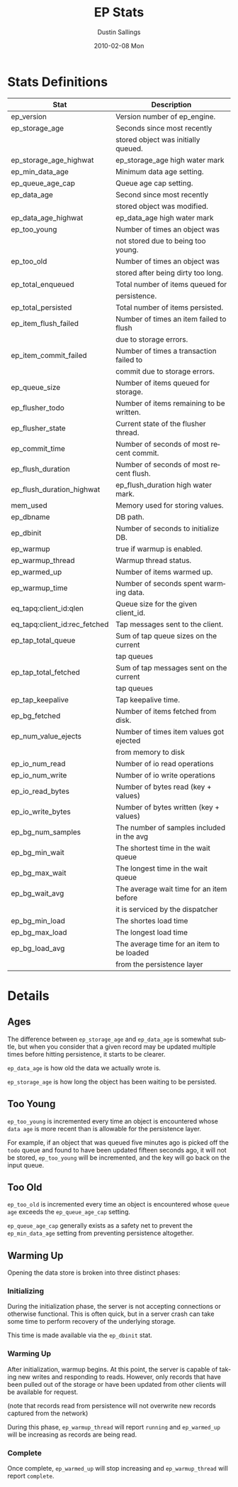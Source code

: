 #+TITLE:     EP Stats
#+AUTHOR:    Dustin Sallings
#+EMAIL:     dustin@spy.net
#+DATE:      2010-02-08 Mon
#+DESCRIPTION:
#+KEYWORDS:
#+LANGUAGE:  en
#+OPTIONS:   H:3 num:t toc:t \n:nil @:t ::t |:t ^:nil -:t f:t *:t <:t
#+OPTIONS:   TeX:t LaTeX:nil skip:nil d:nil todo:t pri:nil tags:not-in-toc
#+INFOJS_OPT: view:nil toc:nil ltoc:t mouse:underline buttons:0 path:http://orgmode.org/org-info.js
#+EXPORT_SELECT_TAGS: export
#+EXPORT_EXCLUDE_TAGS: noexport
#+LINK_UP:
#+LINK_HOME:
#+STYLE:  <link rel="stylesheet" type="text/css" href="myorg.css" />


* Stats Definitions

| Stat                          | Description                               |
|-------------------------------+-------------------------------------------|
| ep_version                    | Version number of ep_engine.              |
| ep_storage_age                | Seconds since most recently               |
|                               | stored object was initially queued.       |
| ep_storage_age_highwat        | ep_storage_age high water mark            |
| ep_min_data_age               | Minimum data age setting.                 |
| ep_queue_age_cap              | Queue age cap setting.                    |
| ep_data_age                   | Second since most recently                |
|                               | stored object was modified.               |
| ep_data_age_highwat           | ep_data_age high water mark               |
| ep_too_young                  | Number of times an object was             |
|                               | not stored due to being too young.        |
| ep_too_old                    | Number of times an object was             |
|                               | stored after being dirty too long.        |
| ep_total_enqueued             | Total number of items queued for          |
|                               | persistence.                              |
| ep_total_persisted            | Total number of items persisted.          |
| ep_item_flush_failed          | Number of times an item failed to flush   |
|                               | due to storage errors.                    |
| ep_item_commit_failed         | Number of times a transaction failed to   |
|                               | commit due to storage errors.             |
| ep_queue_size                 | Number of items queued for storage.       |
| ep_flusher_todo               | Number of items remaining to be written.  |
| ep_flusher_state              | Current state of the flusher thread.      |
| ep_commit_time                | Number of seconds of most recent commit.  |
| ep_flush_duration             | Number of seconds of most recent flush.   |
| ep_flush_duration_highwat     | ep_flush_duration high water mark.        |
| mem_used                      | Memory used for storing values.           |
| ep_dbname                     | DB path.                                  |
| ep_dbinit                     | Number of seconds to initialize DB.       |
| ep_warmup                     | true if warmup is enabled.                |
| ep_warmup_thread              | Warmup thread status.                     |
| ep_warmed_up                  | Number of items warmed up.                |
| ep_warmup_time                | Number of seconds spent warming data.     |
| eq_tapq:client_id:qlen        | Queue size for the given client_id.       |
| eq_tapq:client_id:rec_fetched | Tap messages sent to the client.          |
| ep_tap_total_queue            | Sum of tap queue sizes on the current     |
|                               | tap queues                                |
| ep_tap_total_fetched          | Sum of tap messages sent on the current   |
|                               | tap queues                                |
| ep_tap_keepalive              | Tap keepalive time.                       |
| ep_bg_fetched                 | Number of items fetched from disk.        |
| ep_num_value_ejects           | Number of times item values got ejected   |
|                               | from memory to disk                       |
| ep_io_num_read                | Number of io read operations              |
| ep_io_num_write               | Number of io write operations             |
| ep_io_read_bytes              | Number of bytes read (key + values)       |
| ep_io_write_bytes             | Number of bytes written (key + values)    |
| ep_bg_num_samples             | The number of samples included in the avg |
| ep_bg_min_wait                | The shortest time in the wait queue       |
| ep_bg_max_wait                | The longest time in the wait queue        |
| ep_bg_wait_avg                | The average wait time for an item before  |
|                               | it is serviced by the dispatcher          |
| ep_bg_min_load                | The shortes load time                     |
| ep_bg_max_load                | The longest load time                     |
| ep_bg_load_avg                | The average time for an item to be loaded |
|                               | from the persistence layer                |



* Details

** Ages

The difference between =ep_storage_age= and =ep_data_age= is somewhat
subtle, but when you consider that a given record may be updated
multiple times before hitting persistence, it starts to be clearer.

=ep_data_age= is how old the data we actually wrote is.

=ep_storage_age= is how long the object has been waiting to be
persisted.

** Too Young

=ep_too_young= is incremented every time an object is encountered
whose =data age= is more recent than is allowable for the persistence
layer.

For example, if an object that was queued five minutes ago is picked
off the =todo= queue and found to have been updated fifteen seconds
ago, it will not be stored, =ep_too_young= will be incremented, and
the key will go back on the input queue.

** Too Old

=ep_too_old= is incremented every time an object is encountered whose
=queue age= exceeds the =ep_queue_age_cap= setting.

=ep_queue_age_cap= generally exists as a safety net to prevent the
=ep_min_data_age= setting from preventing persistence altogether.

** Warming Up

Opening the data store is broken into three distinct phases:

*** Initializing

During the initialization phase, the server is not accepting
connections or otherwise functional.  This is often quick, but in a
server crash can take some time to perform recovery of the underlying
storage.

This time is made available via the =ep_dbinit= stat.

*** Warming Up

After initialization, warmup begins.  At this point, the server is
capable of taking new writes and responding to reads.  However, only
records that have been pulled out of the storage or have been updated
from other clients will be available for request.

(note that records read from persistence will not overwrite new
records captured from the network)

During this phase, =ep_warmup_thread= will report =running= and
=ep_warmed_up= will be increasing as records are being read.

*** Complete

Once complete, =ep_warmed_up= will stop increasing and
=ep_warmup_thread= will report =complete=.

